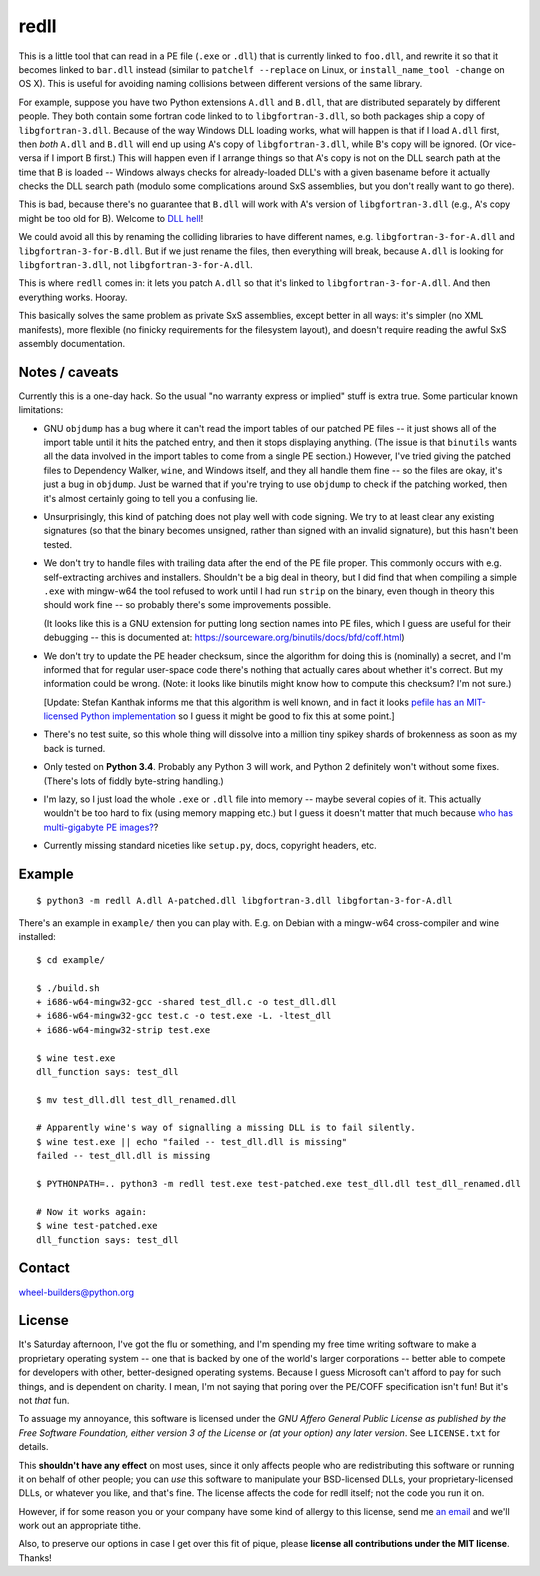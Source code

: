 redll
=====

This is a little tool that can read in a PE file (``.exe`` or
``.dll``) that is currently linked to ``foo.dll``, and rewrite it so
that it becomes linked to ``bar.dll`` instead (similar to ``patchelf
--replace`` on Linux, or ``install_name_tool -change`` on OS X). This
is useful for avoiding naming collisions between different versions of
the same library.

For example, suppose you have two Python extensions ``A.dll`` and
``B.dll``, that are distributed separately by different people. They
both contain some fortran code linked to to ``libgfortran-3.dll``, so
both packages ship a copy of ``libgfortran-3.dll``. Because of the way
Windows DLL loading works, what will happen is that if I load
``A.dll`` first, then *both* ``A.dll`` and ``B.dll`` will end up using
A's copy of ``libgfortran-3.dll``, while B's copy will be ignored. (Or
vice-versa if I import B first.) This will happen even if I arrange
things so that A's copy is not on the DLL search path at the time that
B is loaded -- Windows always checks for already-loaded DLL's with a
given basename before it actually checks the DLL search path (modulo
some complications around SxS assemblies, but you don't really want to
go there).

This is bad, because there's no guarantee that ``B.dll`` will work
with A's version of ``libgfortran-3.dll`` (e.g., A's copy might be too
old for B). Welcome to `DLL hell
<https://en.wikipedia.org/wiki/DLL_Hell>`_!

We could avoid all this by renaming the colliding libraries to have
different names, e.g. ``libgfortran-3-for-A.dll`` and
``libgfortran-3-for-B.dll``. But if we just rename the files, then
everything will break, because ``A.dll`` is looking for
``libgfortran-3.dll``, not ``libgfortran-3-for-A.dll``.

This is where ``redll`` comes in: it lets you patch ``A.dll`` so that
it's linked to ``libgfortran-3-for-A.dll``. And then everything
works. Hooray.

This basically solves the same problem as private SxS assemblies,
except better in all ways: it's simpler (no XML manifests), more
flexible (no finicky requirements for the filesystem layout), and
doesn't require reading the awful SxS assembly documentation.


Notes / caveats
---------------

Currently this is a one-day hack. So the usual "no warranty express or
implied" stuff is extra true. Some particular known limitations:

- GNU ``objdump`` has a bug where it can't read the import tables of
  our patched PE files -- it just shows all of the import table until
  it hits the patched entry, and then it stops displaying
  anything. (The issue is that ``binutils`` wants all the data
  involved in the import tables to come from a single PE section.)
  However, I've tried giving the patched files to Dependency Walker,
  ``wine``, and Windows itself, and they all handle them fine -- so
  the files are okay, it's just a bug in ``objdump``. Just be warned
  that if you're trying to use ``objdump`` to check if the patching
  worked, then it's almost certainly going to tell you a confusing
  lie.

- Unsurprisingly, this kind of patching does not play well with code
  signing. We try to at least clear any existing signatures (so that
  the binary becomes unsigned, rather than signed with an invalid
  signature), but this hasn't been tested.

- We don't try to handle files with trailing data after the end of the
  PE file proper. This commonly occurs with e.g. self-extracting
  archives and installers. Shouldn't be a big deal in theory, but I
  did find that when compiling a simple ``.exe`` with mingw-w64 the
  tool refused to work until I had run ``strip`` on the binary, even
  though in theory this should work fine -- so probably there's some
  improvements possible.

  (It looks like this is a GNU extension for putting long section
  names into PE files, which I guess are useful for their debugging --
  this is documented at:
  https://sourceware.org/binutils/docs/bfd/coff.html)

- We don't try to update the PE header checksum, since the algorithm
  for doing this is (nominally) a secret, and I'm informed that for
  regular user-space code there's nothing that actually cares about
  whether it's correct. But my information could be wrong. (Note: it
  looks like binutils might know how to compute this checksum? I'm not
  sure.)

  [Update: Stefan Kanthak informs me that this algorithm is well
  known, and in fact it looks `pefile has an MIT-licensed Python
  implementation
  <https://github.com/erocarrera/pefile/blob/master/pefile.py#L5150>`_
  so I guess it might be good to fix this at some point.]

- There's no test suite, so this whole thing will dissolve into a
  million tiny spikey shards of brokenness as soon as my back is
  turned.

- Only tested on **Python 3.4**. Probably any Python 3 will work, and
  Python 2 definitely won't without some fixes. (There's lots of
  fiddly byte-string handling.)

- I'm lazy, so I just load the whole ``.exe`` or ``.dll`` file into
  memory -- maybe several copies of it. This actually wouldn't be too
  hard to fix (using memory mapping etc.) but I guess it doesn't
  matter that much because `who has multi-gigabyte PE images?
  <http://tvtropes.org/pmwiki/pmwiki.php/Main/WhatCouldPossiblyGoWrong>`_?

- Currently missing standard niceties like ``setup.py``, docs,
  copyright headers, etc.


Example
-------

::

  $ python3 -m redll A.dll A-patched.dll libgfortran-3.dll libgfortan-3-for-A.dll

There's an example in ``example/`` then you can play with. E.g. on
Debian with a mingw-w64 cross-compiler and wine installed::

  $ cd example/

  $ ./build.sh
  + i686-w64-mingw32-gcc -shared test_dll.c -o test_dll.dll
  + i686-w64-mingw32-gcc test.c -o test.exe -L. -ltest_dll
  + i686-w64-mingw32-strip test.exe

  $ wine test.exe
  dll_function says: test_dll

  $ mv test_dll.dll test_dll_renamed.dll

  # Apparently wine's way of signalling a missing DLL is to fail silently.
  $ wine test.exe || echo "failed -- test_dll.dll is missing"
  failed -- test_dll.dll is missing

  $ PYTHONPATH=.. python3 -m redll test.exe test-patched.exe test_dll.dll test_dll_renamed.dll

  # Now it works again:
  $ wine test-patched.exe
  dll_function says: test_dll


Contact
-------

wheel-builders@python.org


License
-------

It's Saturday afternoon, I've got the flu or something, and I'm
spending my free time writing software to make a proprietary operating
system -- one that is backed by one of the world's larger corporations
-- better able to compete for developers with other, better-designed
operating systems. Because I guess Microsoft can't afford to pay for
such things, and is dependent on charity. I mean, I'm not saying that
poring over the PE/COFF specification isn't fun! But it's not *that*
fun.

To assuage my annoyance, this software is licensed under the *GNU
Affero General Public License as published by the Free Software
Foundation, either version 3 of the License or (at your option)
any later version*. See ``LICENSE.txt`` for details.

This **shouldn't have any effect** on most uses, since it only affects
people who are redistributing this software or running it on behalf
of other people; you can *use* this software to manipulate your
BSD-licensed DLLs, your proprietary-licensed DLLs, or whatever you
like, and that's fine. The license affects the code for redll itself;
not the code you run it on.

However, if for some reason you or your company have some kind of
allergy to this license, send me `an email
<mailto:njs@pobox.com>`_ and we'll work out an appropriate tithe.

Also, to preserve our options in case I get over this fit of
pique, please **license all contributions under the MIT
license**. Thanks!
